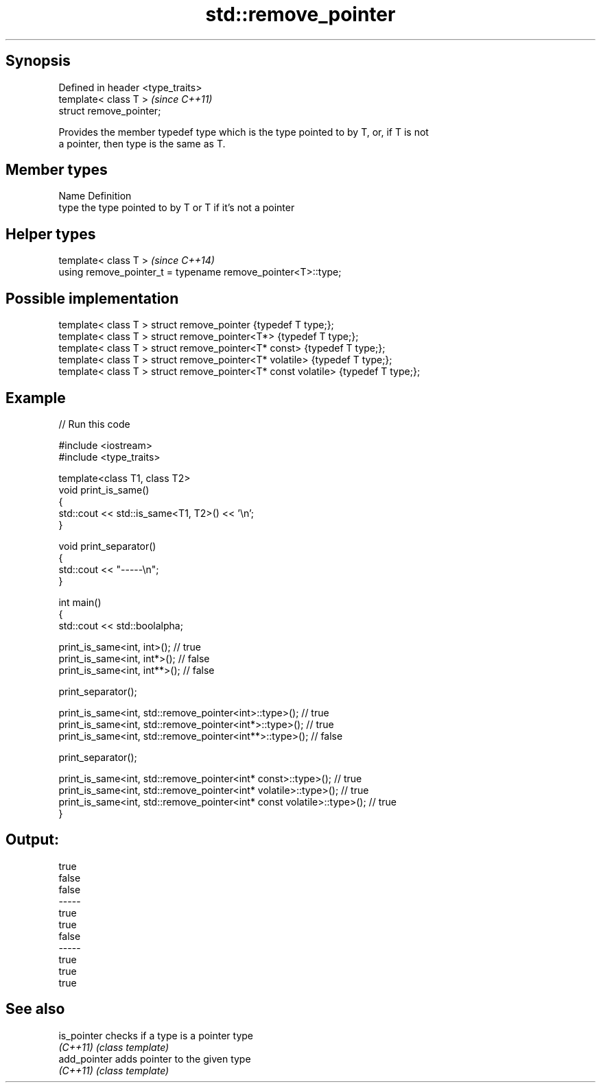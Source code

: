 .TH std::remove_pointer 3 "Sep  4 2015" "2.0 | http://cppreference.com" "C++ Standard Libary"
.SH Synopsis
   Defined in header <type_traits>
   template< class T >              \fI(since C++11)\fP
   struct remove_pointer;

   Provides the member typedef type which is the type pointed to by T, or, if T is not
   a pointer, then type is the same as T.

.SH Member types

   Name Definition
   type the type pointed to by T or T if it's not a pointer

.SH Helper types

   template< class T >                                         \fI(since C++14)\fP
   using remove_pointer_t = typename remove_pointer<T>::type;

.SH Possible implementation

   template< class T > struct remove_pointer                    {typedef T type;};
   template< class T > struct remove_pointer<T*>                {typedef T type;};
   template< class T > struct remove_pointer<T* const>          {typedef T type;};
   template< class T > struct remove_pointer<T* volatile>       {typedef T type;};
   template< class T > struct remove_pointer<T* const volatile> {typedef T type;};

.SH Example

   
// Run this code

 #include <iostream>
 #include <type_traits>

 template<class T1, class T2>
 void print_is_same()
 {
     std::cout << std::is_same<T1, T2>() << '\\n';
 }

 void print_separator()
 {
     std::cout << "-----\\n";
 }

 int main()
 {
     std::cout << std::boolalpha;

     print_is_same<int, int>();   // true
     print_is_same<int, int*>();  // false
     print_is_same<int, int**>(); // false

     print_separator();

     print_is_same<int, std::remove_pointer<int>::type>();   // true
     print_is_same<int, std::remove_pointer<int*>::type>();  // true
     print_is_same<int, std::remove_pointer<int**>::type>(); // false

     print_separator();

     print_is_same<int, std::remove_pointer<int* const>::type>();          // true
     print_is_same<int, std::remove_pointer<int* volatile>::type>();       // true
     print_is_same<int, std::remove_pointer<int* const volatile>::type>(); // true
 }

.SH Output:

 true
 false
 false
 -----
 true
 true
 false
 -----
 true
 true
 true

.SH See also

   is_pointer  checks if a type is a pointer type
   \fI(C++11)\fP     \fI(class template)\fP
   add_pointer adds pointer to the given type
   \fI(C++11)\fP     \fI(class template)\fP
